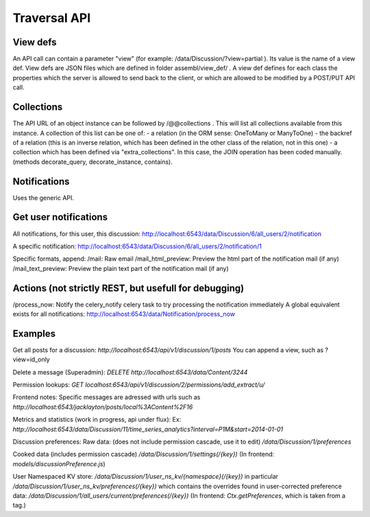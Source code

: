 Traversal API
-------------

View defs
~~~~~~~~~

An API call can contain a parameter "view" (for example:
/data/Discussion/?view=partial ). Its value is the name of a view def.
View defs are JSON files which are defined in folder assembl/view\_def/
. A view def defines for each class the properties which the server is
allowed to send back to the client, or which are allowed to be modified
by a POST/PUT API call.

Collections
~~~~~~~~~~~

The API URL of an object instance can be followed by /@@collections .
This will list all collections available from this instance. A
collection of this list can be one of: - a relation (in the ORM sense:
OneToMany or ManyToOne) - the backref of a relation (this is an inverse
relation, which has been defined in the other class of the relation, not
in this one) - a collection which has been defined via
"extra\_collections". In this case, the JOIN operation has been coded
manually. (methods decorate\_query, decorate\_instance, contains).

Notifications
~~~~~~~~~~~~~

Uses the generic API.

Get user notifications
~~~~~~~~~~~~~~~~~~~~~~

All notifications, for this user, this discussion:
http://localhost:6543/data/Discussion/6/all\_users/2/notification

A specific notification:
http://localhost:6543/data/Discussion/6/all\_users/2/notification/1

Specific formats, append: /mail: Raw email /mail\_html\_preview: Preview
the html part of the notification mail (if any) /mail\_text\_preview:
Preview the plain text part of the notification mail (if any)

Actions (not strictly REST, but usefull for debugging)
~~~~~~~~~~~~~~~~~~~~~~~~~~~~~~~~~~~~~~~~~~~~~~~~~~~~~~

/process\_now: Notify the celery\_notify celery task to try processing
the notification immediately A global equivalent exists for all
notifications: http://localhost:6543/data/Notification/process\_now

Examples
~~~~~~~~

Get all posts for a discussion:
`http://localhost:6543/api/v1/discussion/1/posts`
You can append a view, such as ?view=id\_only

Delete a message (Superadmin):
`DELETE http://localhost:6543/data/Content/3244`

Permission lookups:
`GET localhost:6543/api/v1/discussion/2/permissions/add\_extract/u/`

Frontend notes: Specific messages are adressed with urls such as
`http://localhost:6543/jacklayton/posts/local%3AContent%2F16`

Metrics and statistics (work in progress, api under flux): Ex:
`http://localhost:6543/data/Discussion/11/time\_series\_analytics?interval=P1M&start=2014-01-01`

Discussion preferences: Raw data: (does not include permission cascade,
use it to edit) `/data/Discussion/1/preferences`

Cooked data (includes permission cascade)
`/data/Discussion/1/settings(/{key})` (In frontend:
`models/discussionPreference.js`)

User Namespaced KV store:
`/data/Discussion/1/user\_ns\_kv/{namespace}(/{key})`
in particular
`/data/Discussion/1/user\_ns\_kv/preferences(/{key})`
which contains the overrides found in user-corrected preference data:
`/data/Discussion/1/all\_users/current/preferences(/{key})`
(In frontend: `Ctx.getPreferences`, which is taken from a tag.)
